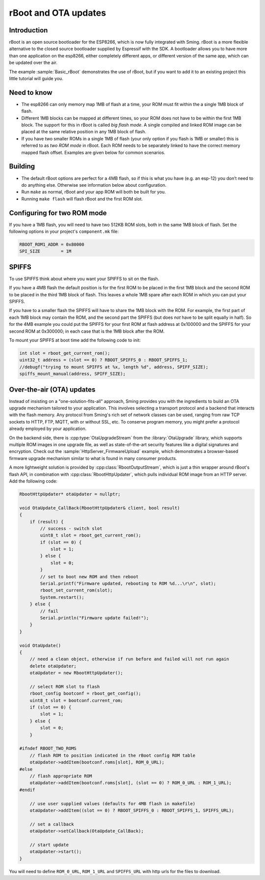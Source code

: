 *********************
rBoot and OTA updates
*********************

Introduction
============

rBoot is an open source bootloader for the ESP8266, which is now fully
integrated with Sming. rBoot is a more flexible alternative to the
closed source bootloader supplied by Espressif with the SDK. A
bootloader allows you to have more than one application on the esp8266,
either completely different apps, or different version of the same app,
which can be updated over the air.

The example :sample:`Basic_rBoot` demonstrates the use of rBoot, but if you want
to add it to an existing project this little tutorial will guide you.

Need to know
============

-  The esp8266 can only memory map 1MB of flash at a time, your ROM must
   fit within the a single 1MB block of flash.
-  Different 1MB blocks can be mapped at different times, so your ROM
   does not have to be within the first 1MB block. The support for this
   in rBoot is called *big flash mode*. A single compiled and linked ROM
   image can be placed at the same relative position in any 1MB block of
   flash.
-  If you have two smaller ROMs in a single 1MB of flash (your only
   option if you flash is 1MB or smaller) this is referred to as
   *two ROM mode* in rBoot. Each ROM needs to be separately linked to have
   the correct memory mapped flash offset. Examples are given below for
   common scenarios.

Building
========

-  The default rBoot options are perfect for a 4MB flash, so if this is what you
   have (e.g. an esp-12) you don’t need to do anything else. Otherwise
   see information below about configuration.
-  Run ``make`` as normal, rBoot and your app ROM will both be built for you.
-  Running ``make flash`` will flash rBoot and the first ROM slot.

Configuring for two ROM mode
============================

If you have a 1MB flash, you will need to have two 512KB ROM slots, both
in the same 1MB block of flash. Set the following options in your project's
``component.mk`` file:

.. code-block:: make

   RBOOT_ROM1_ADDR = 0x80000
   SPI_SIZE        = 1M

SPIFFS
======

To use SPIFFS think about where you want your SPIFFS to sit on the flash.

If you have a 4MB flash the default position is for the first ROM
to be placed in the first 1MB block and the second ROM to be placed in
the third 1MB block of flash. This leaves a whole 1MB spare after each
ROM in which you can put your SPIFFS.

If you have to a smaller flash the SPIFFS will have to share the 1MB block with the ROM.
For example, the first part of each 1MB block may contain the ROM, and the second part
the SPIFFS (but does *not* have to be split equally in half). So for the 4MB example
you could put the SPIFFS for your first ROM at flash address at 0x100000
and the SPIFFS for your second ROM at 0x300000; in each case that is the
1MB block after the ROM.

To mount your SPIFFS at boot time add the following code to init:

.. code-block:: c++

   int slot = rboot_get_current_rom();
   uint32_t address = (slot == 0) ? RBOOT_SPIFFS_0 : RBOOT_SPIFFS_1;
   //debugf("trying to mount SPIFFS at %x, length %d", address, SPIFF_SIZE);
   spiffs_mount_manual(address, SPIFF_SIZE);

Over-the-air (OTA) updates
==========================

Instead of insisting on a "one-solution-fits-all" approach, Sming provides you 
with the ingredients to build an OTA upgrade mechanism tailored to your application.
This involves selecting a transport protocol and a backend that interacts with the 
flash memory. Any protocol from Sming's rich set of network classes can be used, 
ranging from raw TCP sockets to HTTP, FTP, MQTT, with or without SSL, etc.
To conserve program memory, you might prefer a protocol already employed by your 
application.

On the backend side, there is :cpp:type:`OtaUpgradeStream` from the :library:`OtaUpgrade`
library, which supports multiple ROM images in one upgrade file, as well as 
state-of-the-art security features like a digital signatures and encryption. 
Check out the :sample:`HttpServer_FirmwareUpload` example, which demonstrates a
browser-based firmware upgrade mechanism similar to what is found in many consumer
products.
 
A more lightweight solution is provided by :cpp:class:`RbootOutputStream`, which 
is just a thin wrapper around rBoot's flash API, in combination with :cpp:class:`RbootHttpUpdater`,
which pulls individual ROM image from an HTTP server. Add the following code:

.. code-block:: c++

   RbootHttpUpdater* otaUpdater = nullptr;

   void OtaUpdate_CallBack(RbootHttpUpdater& client, bool result)
   {
       if (result) {
           // success - switch slot
           uint8_t slot = rboot_get_current_rom();
           if (slot == 0) {
               slot = 1;
           } else {
               slot = 0;
           }
           // set to boot new ROM and then reboot
           Serial.printf("Firmware updated, rebooting to ROM %d...\r\n", slot);
           rboot_set_current_rom(slot);
           System.restart();
       } else {
           // fail
           Serial.println("Firmware update failed!");
       }
   }

   void OtaUpdate()
   {
       // need a clean object, otherwise if run before and failed will not run again
       delete otaUpdater;
       otaUpdater = new RbootHttpUpdater();
       
       // select ROM slot to flash
       rboot_config bootconf = rboot_get_config();
       uint8_t slot = bootconf.current_rom;
       if (slot == 0) {
           slot = 1;
       } else {
           slot = 0;
       }

   #ifndef RBOOT_TWO_ROMS
       // flash ROM to position indicated in the rBoot config ROM table
       otaUpdater->addItem(bootconf.roms[slot], ROM_0_URL);
   #else
       // flash appropriate ROM
       otaUpdater->addItem(bootconf.roms[slot], (slot == 0) ? ROM_0_URL : ROM_1_URL);
   #endif

       // use user supplied values (defaults for 4MB flash in makefile)
       otaUpdater->addItem((slot == 0) ? RBOOT_SPIFFS_0 : RBOOT_SPIFFS_1, SPIFFS_URL);

       // set a callback
       otaUpdater->setCallback(OtaUpdate_CallBack);

       // start update
       otaUpdater->start();
   }

You will need to define ``ROM_0_URL``, ``ROM_1_URL`` and ``SPIFFS_URL``
with http urls for the files to download.
